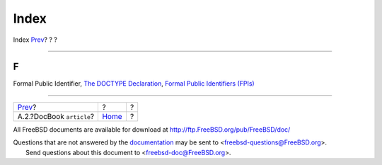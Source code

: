 =====
Index
=====

.. raw:: html

   <div class="navheader">

Index
`Prev <examples-docbook-article.html>`__?
?
?

--------------

.. raw:: html

   </div>

.. raw:: html

   <div class="index">

.. raw:: html

   <div class="titlepage" xmlns="">

.. raw:: html

   <div>

.. raw:: html

   <div>

.. raw:: html

   </div>

.. raw:: html

   </div>

.. raw:: html

   </div>

.. raw:: html

   <div class="index">

.. raw:: html

   <div class="indexdiv">

F
~

Formal Public Identifier, `The DOCTYPE
Declaration <xml-primer-doctype-declaration.html>`__, `Formal Public
Identifiers (FPIs) <xml-primer-doctype-declaration.html#idp67149136>`__

.. raw:: html

   </div>

.. raw:: html

   </div>

.. raw:: html

   </div>

.. raw:: html

   <div class="navfooter">

--------------

+---------------------------------------------+-------------------------+-----+
| `Prev <examples-docbook-article.html>`__?   | ?                       | ?   |
+---------------------------------------------+-------------------------+-----+
| A.2.?DocBook ``article``?                   | `Home <index.html>`__   | ?   |
+---------------------------------------------+-------------------------+-----+

.. raw:: html

   </div>

All FreeBSD documents are available for download at
http://ftp.FreeBSD.org/pub/FreeBSD/doc/

| Questions that are not answered by the
  `documentation <http://www.FreeBSD.org/docs.html>`__ may be sent to
  <freebsd-questions@FreeBSD.org\ >.
|  Send questions about this document to <freebsd-doc@FreeBSD.org\ >.
